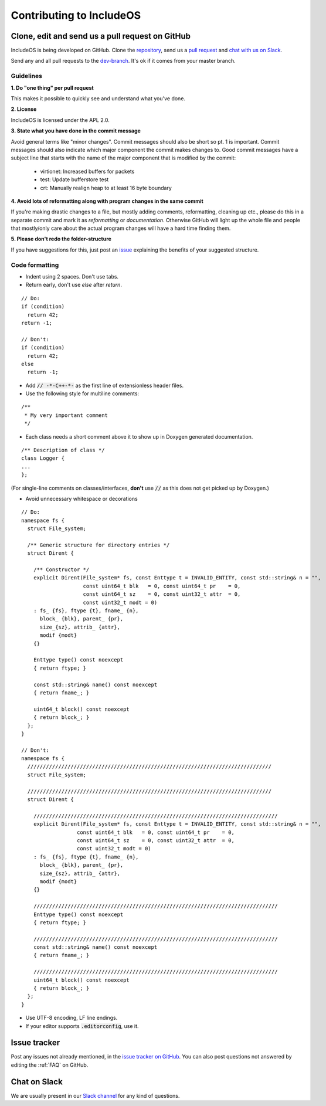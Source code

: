 .. _Contributing to IncludeOS:

Contributing to IncludeOS
=========================

Clone, edit and send us a pull request on GitHub
------------------------------------------------
  
IncludeOS is being developed on GitHub. Clone the `repository <https://github.com/hioa-cs/IncludeOS>`__, send us a `pull request <https://help.github.com/articles/using-pull-requests>`__ and `chat with us on Slack <https://goo.gl/NXBVsc>`__.

Send any and all pull requests to the `dev-branch <https://github.com/hioa-cs/IncludeOS/tree/dev>`__. It's ok if it comes from your master branch.

Guidelines
~~~~~~~~~~

**1. Do "one thing" per pull request**

This makes it possible to quickly see and understand what you've done.

**2. License**

IncludeOS is licensed under the APL 2.0.

**3. State what you have done in the commit message**

Avoid general terms like "minor changes". Commit messages should also be short so pt. 1 is important. Commit messages should also indicate which major component the commit makes changes to. Good commit messages have a subject line that starts with the name of the major component that is modified by the commit:

   -  virtionet: Increased buffers for packets
   -  test: Update bufferstore test
   -  crt: Manually realign heap to at least 16 byte boundary

**4. Avoid lots of reformatting along with program changes in the same commit**

If you're making drastic changes to a file, but mostly adding comments, reformatting, cleaning up etc., please do this in a separate commit and mark it as *reformatting* or *documentation*. Otherwise GitHub will light up the whole file and people that mostly/only care about the actual program changes will have a hard time finding them.

**5. Please don't redo the folder-structure**

If you have suggestions for this, just post an `issue <https://github.com/hioa-cs/IncludeOS/issues>`__ explaining the benefits of your suggested structure.

Code formatting
~~~~~~~~~~~~~~~

- Indent using 2 spaces. Don't use tabs.
- Return early, don't use `else` after `return`.

::

    // Do:
    if (condition)
      return 42;
    return -1;

    // Don't:
    if (condition)
      return 42;
    else
      return -1;

- Add :code:`// -*-C++-*-` as the first line of extensionless header files.
- Use the following style for multiline comments:

::

	/**
	 * My very important comment
	 */

- Each class needs a short comment above it to show up in Doxygen generated documentation.

::

	/** Description of class */
	class Logger {
	...
	};

(For single-line comments on classes/interfaces, **don't** use :code:`//` as this does not get picked up by Doxygen.)

- Avoid unnecessary whitespace or decorations

::

	// Do:
	namespace fs {
	  struct File_system;

	  /** Generic structure for directory entries */
	  struct Dirent {

	    /** Constructor */
	    explicit Dirent(File_system* fs, const Enttype t = INVALID_ENTITY, const std::string& n = "",
	                    const uint64_t blk   = 0, const uint64_t pr    = 0,
	                    const uint64_t sz    = 0, const uint32_t attr  = 0,
	                    const uint32_t modt = 0)
	    : fs_ {fs}, ftype {t}, fname_ {n},
	      block_ {blk}, parent_ {pr},
	      size_{sz}, attrib_ {attr},
	      modif {modt}
	    {}

	    Enttype type() const noexcept
	    { return ftype; }

	    const std::string& name() const noexcept
	    { return fname_; }

	    uint64_t block() const noexcept
	    { return block_; }
	  };
	}

	// Don't:
	namespace fs {
	  ///////////////////////////////////////////////////////////////////////////////
	  struct File_system;

	  ///////////////////////////////////////////////////////////////////////////////
	  struct Dirent {

	    ///////////////////////////////////////////////////////////////////////////////
	    explicit Dirent(File_system* fs, const Enttype t = INVALID_ENTITY, const std::string& n = "",
	                  const uint64_t blk   = 0, const uint64_t pr    = 0,
	                  const uint64_t sz    = 0, const uint32_t attr  = 0,
	                  const uint32_t modt = 0)
	    : fs_ {fs}, ftype {t}, fname_ {n},
	      block_ {blk}, parent_ {pr},
	      size_{sz}, attrib_ {attr},
	      modif {modt}
	    {}

	    ///////////////////////////////////////////////////////////////////////////////
	    Enttype type() const noexcept
	    { return ftype; }

	    ///////////////////////////////////////////////////////////////////////////////
	    const std::string& name() const noexcept
	    { return fname_; }

	    ///////////////////////////////////////////////////////////////////////////////
	    uint64_t block() const noexcept
	    { return block_; }
	  };
	}

- Use UTF-8 encoding, LF line endings.

- If your editor supports :code:`.editorconfig`, use it.


Issue tracker
-------------

Post any issues not already mentioned, in the `issue tracker on GitHub <https://github.com/hioa-cs/IncludeOS/issues>`__. You can also post questions not answered by editing the :ref:`FAQ` on GitHub.

Chat on Slack
-------------

We are usually present in our `Slack channel <https://goo.gl/NXBVsc>`__ for any kind of questions.
